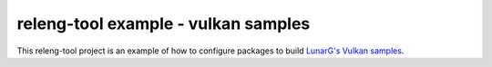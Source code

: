 releng-tool example - vulkan samples
====================================

This releng-tool project is an example of how to configure packages to build
`LunarG's Vulkan samples`_.

.. _LunarG's Vulkan samples: https://github.com/LunarG/VulkanSamples
